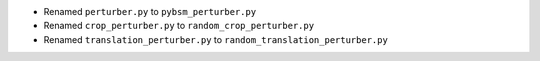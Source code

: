 * Renamed ``perturber.py`` to ``pybsm_perturber.py``

* Renamed ``crop_perturber.py`` to ``random_crop_perturber.py``

* Renamed ``translation_perturber.py`` to ``random_translation_perturber.py``
